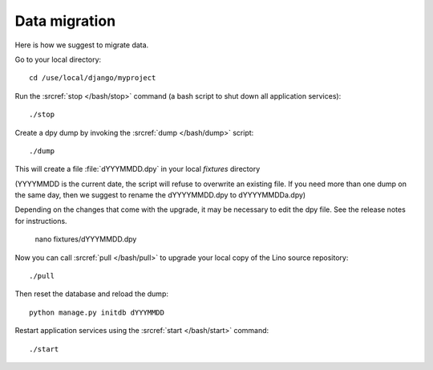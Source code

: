 Data migration
==============

Here is how we suggest to migrate data.

Go to your local directory::

  cd /use/local/django/myproject

Run the :srcref:`stop </bash/stop>` command (a bash script to shut down all 
application services)::

  ./stop
  
Create a dpy dump by invoking the :srcref:`dump </bash/dump>` script::

  ./dump
  
This will create a file :file:`dYYYMMDD.dpy` in your 
local `fixtures` directory 

(YYYYMMDD is the current date, the 
script will refuse to overwrite an existing file. 
If you need more than one dump on the same day, 
then we suggest to rename the dYYYYMMDD.dpy to dYYYYMMDDa.dpy)
 
Depending on the changes that come with the upgrade,
it may be necessary to edit the dpy file. 
See the release notes for instructions.
  
  nano fixtures/dYYYMMDD.dpy
  
Now you can call :srcref:`pull </bash/pull>` to upgrade 
your local copy of the Lino source repository::

  ./pull
  
Then reset the database and reload the dump::
  
  python manage.py initdb dYYYMMDD
  
Restart application services using the :srcref:`start </bash/start>` 
command::
  
  ./start

